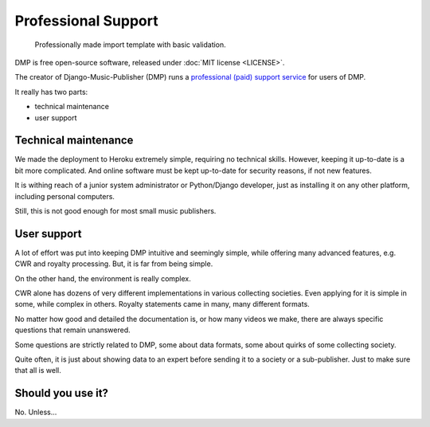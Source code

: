 Professional Support
*******************************************

.. figure:: /images/import_template.png
   :width: 100%

   Professionally made import template with basic validation.

DMP is free open-source software, released under :doc:`MIT license <LICENSE>`. 

The creator of Django-Music-Publisher (DMP) runs a 
`professional (paid) support service <https://matijakolaric.com/dmp-prosupport/>`_
for users of DMP.

It really has two parts:

* technical maintenance
* user support

Technical maintenance
---------------------------------

We made the deployment to Heroku extremely simple, requiring no technical skills.
However, keeping it up-to-date is a bit more complicated. 
And online software must be kept up-to-date for security reasons, if not new features.

It is withing reach of a junior system administrator or Python/Django developer,
just as installing it on any other platform, including personal computers.

Still, this is not good enough for most small music publishers.

User support
------------------------------

A lot of effort was put into keeping DMP intuitive and seemingly simple, 
while offering many advanced features, e.g. CWR and royalty processing.
But, it is far from being simple.

On the other hand, the environment is really complex.

CWR alone has dozens of very different implementations in various collecting societies. 
Even applying for it is simple in some, while complex in others.
Royalty statements came in many, many different formats.

No matter how good and detailed the documentation is, or how many videos we make,
there are always specific questions that remain unanswered.

Some questions are strictly related to DMP, some about data formats, some about quirks 
of some collecting society.

Quite often, it is just about showing data to an expert before sending it to a society 
or a sub-publisher. Just to make sure that all is well.

Should you use it?
---------------------------

No. Unless...


